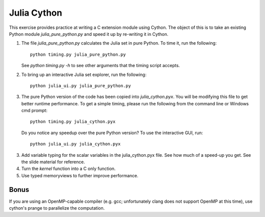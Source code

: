 Julia Cython
------------

This exercise provides practice at writing a C extension module using Cython.
The object of this is to take an existing Python module `julia_pure_python.py`
and speed it up by re-writing it in Cython.

1. The file `julia_pure_python.py` calculates the Julia set in pure Python. 
   To time it, run the following::

        python timing.py julia_pure_python.py

   See `python timing.py -h` to see other arguments that the timing script
   accepts.

2. To bring up an interactive Julia set explorer, run the following::

        python julia_ui.py julia_pure_python.py

3. The pure Python version of the code has been copied into
   `julia_cython.pyx`.  You will be modifying this file to get better runtime
   performance.  To get a simple timing, please run the following from the
   command line or Windows cmd prompt::

       python timing.py julia_cython.pyx

   Do you notice any speedup over the pure Python version?  To use the
   interactive GUI, run::

      python julia_ui.py julia_cython.pyx
  
3. Add variable typing for the scalar variables in the julia_cython.pyx file.
   See how much of a speed-up you get.  See the slide material for reference.

4. Turn the `kernel` function into a C only function.

5. Use typed memoryviews to further improve performance.

Bonus
~~~~~

If you are using an OpenMP-capable compiler (e.g. gcc; unfortunately clang
does not support OpenMP at this time), use cython's prange to parallelize the
computation.
